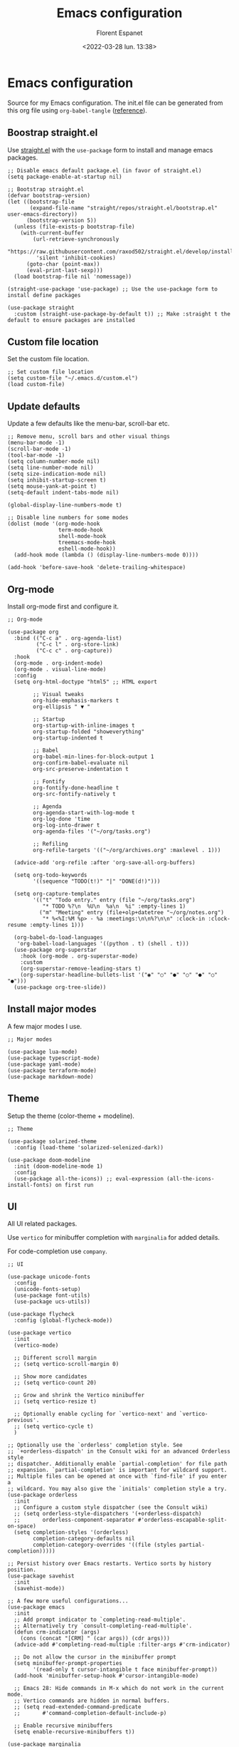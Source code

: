 #+author: Florent Espanet
#+date: <2022-03-28 lun. 13:38>
#+title: Emacs configuration
#+html_link_home: /
#+html_link_up: /notes/
#+property: header-args :tangle ~/.emacs.d/init.el

* Emacs configuration
Source for my Emacs configuration. The init.el file can be generated from this org file using ~org-babel-tangle~ ([[https://orgmode.org/worg/org-contrib/babel/intro.html#literate-programming-example][reference]]).

** Boostrap straight.el
Use [[https://github.com/raxod502/straight.el][straight.el]] with the ~use-package~ form to install and manage emacs packages.

#+begin_src elisp
;; Disable emacs default package.el (in favor of straight.el)
(setq package-enable-at-startup nil)

;; Bootstrap straight.el
(defvar bootstrap-version)
(let ((bootstrap-file
       (expand-file-name "straight/repos/straight.el/bootstrap.el" user-emacs-directory))
      (bootstrap-version 5))
  (unless (file-exists-p bootstrap-file)
    (with-current-buffer
        (url-retrieve-synchronously
         "https://raw.githubusercontent.com/raxod502/straight.el/develop/install.el"
         'silent 'inhibit-cookies)
      (goto-char (point-max))
      (eval-print-last-sexp)))
  (load bootstrap-file nil 'nomessage))

(straight-use-package 'use-package) ;; Use the use-package form to install define packages

(use-package straight
  :custom (straight-use-package-by-default t)) ;; Make :straight t the default to ensure packages are installed
#+end_src

** Custom file location
Set the custom file location.

#+begin_src elisp
;; Set custom file location
(setq custom-file "~/.emacs.d/custom.el")
(load custom-file)
#+end_src

** Update defaults
Update a few defaults like the menu-bar, scroll-bar etc.
#+begin_src elisp
;; Remove menu, scroll bars and other visual things
(menu-bar-mode -1)
(scroll-bar-mode -1)
(tool-bar-mode -1)
(setq column-number-mode nil)
(setq line-number-mode nil)
(setq size-indication-mode nil)
(setq inhibit-startup-screen t)
(setq mouse-yank-at-point t)
(setq-default indent-tabs-mode nil)

(global-display-line-numbers-mode t)

;; Disable line numbers for some modes
(dolist (mode '(org-mode-hook
                term-mode-hook
                shell-mode-hook
                treemacs-mode-hook
                eshell-mode-hook))
  (add-hook mode (lambda () (display-line-numbers-mode 0))))

(add-hook 'before-save-hook 'delete-trailing-whitespace)
#+end_src

#+RESULTS:
| py-isort-before-save | delete-trailing-whitespace |

** Org-mode
Install org-mode first and configure it.

#+begin_src elisp
;; Org-mode

(use-package org
  :bind (("C-c a" . org-agenda-list)
         ("C-c l" . org-store-link)
         ("C-c c" . org-capture))
  :hook
  (org-mode . org-indent-mode)
  (org-mode . visual-line-mode)
  :config
  (setq org-html-doctype "html5" ;; HTML export

        ;; Visual tweaks
        org-hide-emphasis-markers t
        org-ellipsis " ▼ "

        ;; Startup
        org-startup-with-inline-images t
        org-startup-folded "showeverything"
        org-startup-indented t

        ;; Babel
        org-babel-min-lines-for-block-output 1
        org-confirm-babel-evaluate nil
        org-src-preserve-indentation t

        ;; Fontify
        org-fontify-done-headline t
        org-src-fontify-natively t

        ;; Agenda
        org-agenda-start-with-log-mode t
        org-log-done 'time
        org-log-into-drawer t
        org-agenda-files '("~/org/tasks.org")

        ;; Refiling
        org-refile-targets '(("~/org/archives.org" :maxlevel . 1)))

  (advice-add 'org-refile :after 'org-save-all-org-buffers)

  (setq org-todo-keywords
        '((sequence "TODO(t!)" "|" "DONE(d!)")))

  (setq org-capture-templates
        '(("t" "Todo entry." entry (file "~/org/tasks.org")
           "* TODO %?\n  %U\n  %a\n  %i" :empty-lines 1)
          ("m" "Meeting" entry (file+olp+datetree "~/org/notes.org")
           "* %<%I:%M %p> - %a :meetings:\n\n%?\n\n" :clock-in :clock-resume :empty-lines 1)))

  (org-babel-do-load-languages
   'org-babel-load-languages '((python . t) (shell . t)))
  (use-package org-superstar
    :hook (org-mode . org-superstar-mode)
    :custom
    (org-superstar-remove-leading-stars t)
    (org-superstar-headline-bullets-list '("◉" "○" "●" "○" "●" "○" "●")))
  (use-package org-tree-slide))
#+end_src

** Install major modes
A few major modes I use.

#+begin_src elisp
;; Major modes

(use-package lua-mode)
(use-package typescript-mode)
(use-package yaml-mode)
(use-package terraform-mode)
(use-package markdown-mode)
#+end_src

** Theme
Setup the theme (color-theme + modeline).

#+begin_src elisp
;; Theme

(use-package solarized-theme
  :config (load-theme 'solarized-selenized-dark))

(use-package doom-modeline
  :init (doom-modeline-mode 1)
  :config
  (use-package all-the-icons)) ;; eval-expression (all-the-icons-install-fonts) on first run
#+end_src

** UI
All UI related packages.

Use ~vertico~ for minibuffer completion with ~marginalia~ for added details.

For code-completion use ~company~.

#+begin_src elisp
;; UI

(use-package unicode-fonts
  :config
  (unicode-fonts-setup)
  (use-package font-utils)
  (use-package ucs-utils))

(use-package flycheck
  :config (global-flycheck-mode))

(use-package vertico
  :init
  (vertico-mode)

  ;; Different scroll margin
  ;; (setq vertico-scroll-margin 0)

  ;; Show more candidates
  ;; (setq vertico-count 20)

  ;; Grow and shrink the Vertico minibuffer
  ;; (setq vertico-resize t)

  ;; Optionally enable cycling for `vertico-next' and `vertico-previous'.
  ;; (setq vertico-cycle t)
  )

;; Optionally use the `orderless' completion style. See
;; `+orderless-dispatch' in the Consult wiki for an advanced Orderless style
;; dispatcher. Additionally enable `partial-completion' for file path
;; expansion. `partial-completion' is important for wildcard support.
;; Multiple files can be opened at once with `find-file' if you enter a
;; wildcard. You may also give the `initials' completion style a try.
(use-package orderless
  :init
  ;; Configure a custom style dispatcher (see the Consult wiki)
  ;; (setq orderless-style-dispatchers '(+orderless-dispatch)
  ;;       orderless-component-separator #'orderless-escapable-split-on-space)
  (setq completion-styles '(orderless)
        completion-category-defaults nil
        completion-category-overrides '((file (styles partial-completion)))))

;; Persist history over Emacs restarts. Vertico sorts by history position.
(use-package savehist
  :init
  (savehist-mode))

;; A few more useful configurations...
(use-package emacs
  :init
  ;; Add prompt indicator to `completing-read-multiple'.
  ;; Alternatively try `consult-completing-read-multiple'.
  (defun crm-indicator (args)
    (cons (concat "[CRM] " (car args)) (cdr args)))
  (advice-add #'completing-read-multiple :filter-args #'crm-indicator)

  ;; Do not allow the cursor in the minibuffer prompt
  (setq minibuffer-prompt-properties
        '(read-only t cursor-intangible t face minibuffer-prompt))
  (add-hook 'minibuffer-setup-hook #'cursor-intangible-mode)

  ;; Emacs 28: Hide commands in M-x which do not work in the current mode.
  ;; Vertico commands are hidden in normal buffers.
  ;; (setq read-extended-command-predicate
  ;;       #'command-completion-default-include-p)

  ;; Enable recursive minibuffers
  (setq enable-recursive-minibuffers t))

(use-package marginalia
  :config
  (marginalia-mode))

(use-package company
  :config (global-company-mode)
  :bind (:map company-active-map ("<tab>" . company-complete-selection))
  :custom
  (company-minimum-prefix-length 1)
  (company-idle-delay 0.0))

(use-package highlight-indentation
  :straight (highlight-identation :type git :host github :repo "antonj/Highlight-Indentation-for-Emacs")
  :hook (prog-mode . highlight-indentation-mode)
  :config (setq highlight-indentation-blank-lines t))

(use-package rainbow-delimiters
  :hook (prog-mode . rainbow-delimiters-mode))

(use-package hl-line
  :config (global-hl-line-mode))

(use-package git-gutter
  :config (global-git-gutter-mode t))

(use-package helpful)
#+end_src

#+RESULTS:

** Utilities
Here are all utilities with no effect on UI.

#+begin_src elisp
;; Utilities

(use-package magit
  :bind (("C-c s" . magit-status)
         ("C-c b" . magit-blame)
         ("C-c g" . vc-git-grep)))

(use-package undo-tree
  :config (global-undo-tree-mode))

(use-package multiple-cursors
  :bind (("C-c m" . mc/mark-all-in-region)
         ("C-c C-n" . mc/mark-next-like-this)))

(use-package projectile
  :config (projectile-mode)
  :bind-keymap ("C-c p" . projectile-command-map))

(use-package autorevert)

(use-package which-key
  :config
  (which-key-mode))

(use-package eldoc)

(use-package realgud
  :config (load-library "realgud"))

(use-package yasnippet
  :config
  (yas-global-mode t)
  (use-package yasnippet-snippets))

(use-package vterm)

(use-package gazr
  :straight (gazr :type git :host github :repo "volnt/gazr.el")
  :bind (("C-c C-g" . gazr)))
#+end_src

** Python setup
Because Python is the language I use the most, I use more packages than just the major-mode.

~blacken~ is used for code formatting, and ~py-isort~ for imports ordering.

~lsp-pyright~ is used for code completion, flycheck warnings and ~find-definitions~ / ~find-references~.

#+begin_src elisp
;; Python

(use-package lsp-mode
  :commands (lsp lsp-deferred)
  :init
  (setq lsp-keymap-prefix "C-c l")
  :config
  (lsp-enable-which-key-integration t)
  (use-package lsp-ui)
  (use-package lsp-treemacs))

(use-package python-mode
  :config
  (use-package py-isort
    :bind ("C-c i" . py-isort-before-save)
    :custom (py-isort-options '("-w 120"))
    :hook (before-save . py-isort-before-save))

  (use-package blacken
    :hook (python-mode . blacken-mode)
    :custom (blacken-line-length 120))

  (use-package lsp-pyright
    :hook (python-mode . (lambda ()
                           (require 'lsp-pyright)
                           (lsp)))  ; or lsp-deferred
    :bind-keymap ("C-c C-o" . lsp-command-map)
    :bind (("C-c ;" . xref-find-definitions)
           ("C-c ," . xref-pop-marker-stack)
           ("C-c :" . lsp-find-references))))
#+end_src
